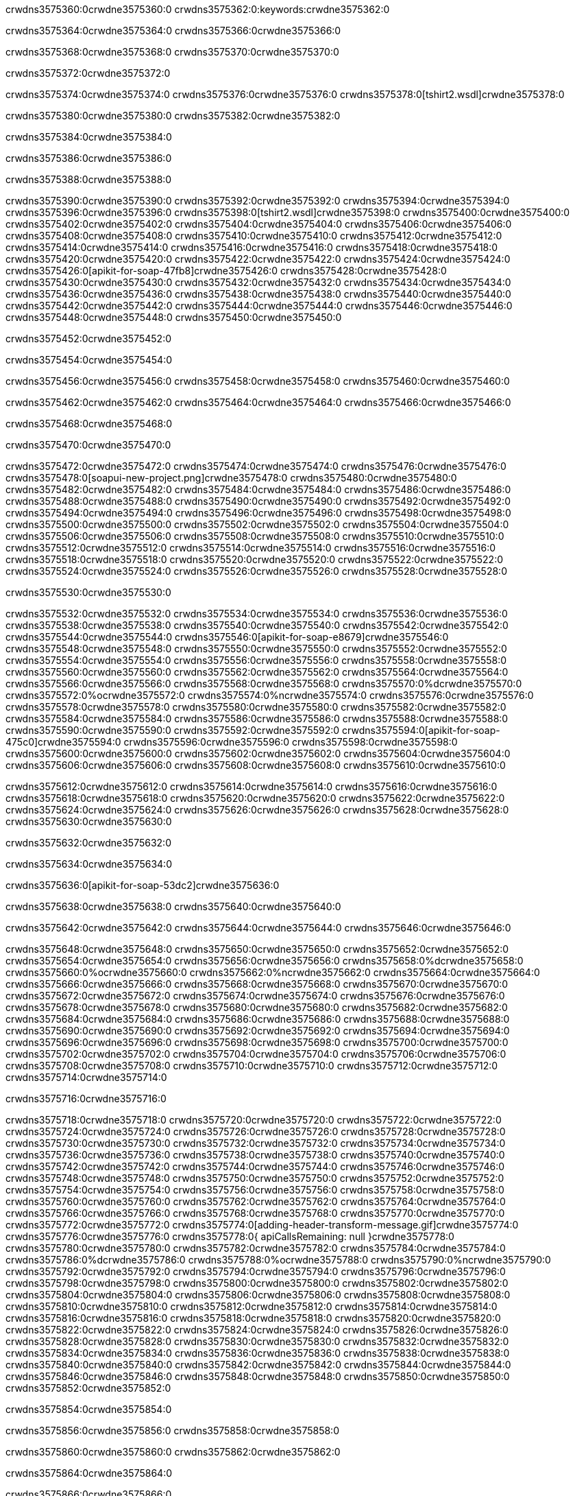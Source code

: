crwdns3575360:0crwdne3575360:0
crwdns3575362:0:keywords:crwdne3575362:0

crwdns3575364:0crwdne3575364:0 crwdns3575366:0crwdne3575366:0

crwdns3575368:0crwdne3575368:0 crwdns3575370:0crwdne3575370:0

crwdns3575372:0crwdne3575372:0

crwdns3575374:0crwdne3575374:0
crwdns3575376:0crwdne3575376:0
crwdns3575378:0[tshirt2.wsdl]crwdne3575378:0

crwdns3575380:0crwdne3575380:0 crwdns3575382:0crwdne3575382:0

crwdns3575384:0crwdne3575384:0

crwdns3575386:0crwdne3575386:0

crwdns3575388:0crwdne3575388:0

crwdns3575390:0crwdne3575390:0 crwdns3575392:0crwdne3575392:0 crwdns3575394:0crwdne3575394:0
crwdns3575396:0crwdne3575396:0 crwdns3575398:0[tshirt2.wsdl]crwdne3575398:0
crwdns3575400:0crwdne3575400:0 crwdns3575402:0crwdne3575402:0
crwdns3575404:0crwdne3575404:0
crwdns3575406:0crwdne3575406:0
crwdns3575408:0crwdne3575408:0 crwdns3575410:0crwdne3575410:0 crwdns3575412:0crwdne3575412:0
crwdns3575414:0crwdne3575414:0 crwdns3575416:0crwdne3575416:0
crwdns3575418:0crwdne3575418:0 crwdns3575420:0crwdne3575420:0 crwdns3575422:0crwdne3575422:0
crwdns3575424:0crwdne3575424:0
crwdns3575426:0[apikit-for-soap-47fb8]crwdne3575426:0
crwdns3575428:0crwdne3575428:0
crwdns3575430:0crwdne3575430:0 crwdns3575432:0crwdne3575432:0
crwdns3575434:0crwdne3575434:0
crwdns3575436:0crwdne3575436:0
crwdns3575438:0crwdne3575438:0
crwdns3575440:0crwdne3575440:0 crwdns3575442:0crwdne3575442:0
crwdns3575444:0crwdne3575444:0 crwdns3575446:0crwdne3575446:0
crwdns3575448:0crwdne3575448:0
crwdns3575450:0crwdne3575450:0

crwdns3575452:0crwdne3575452:0

crwdns3575454:0crwdne3575454:0

crwdns3575456:0crwdne3575456:0 crwdns3575458:0crwdne3575458:0 crwdns3575460:0crwdne3575460:0

crwdns3575462:0crwdne3575462:0 crwdns3575464:0crwdne3575464:0 crwdns3575466:0crwdne3575466:0

crwdns3575468:0crwdne3575468:0

crwdns3575470:0crwdne3575470:0

crwdns3575472:0crwdne3575472:0 crwdns3575474:0crwdne3575474:0
crwdns3575476:0crwdne3575476:0
crwdns3575478:0[soapui-new-project.png]crwdne3575478:0
crwdns3575480:0crwdne3575480:0
crwdns3575482:0crwdne3575482:0 crwdns3575484:0crwdne3575484:0 crwdns3575486:0crwdne3575486:0
crwdns3575488:0crwdne3575488:0
crwdns3575490:0crwdne3575490:0
crwdns3575492:0crwdne3575492:0
crwdns3575494:0crwdne3575494:0
crwdns3575496:0crwdne3575496:0
crwdns3575498:0crwdne3575498:0 crwdns3575500:0crwdne3575500:0
crwdns3575502:0crwdne3575502:0
crwdns3575504:0crwdne3575504:0
crwdns3575506:0crwdne3575506:0
crwdns3575508:0crwdne3575508:0
crwdns3575510:0crwdne3575510:0
crwdns3575512:0crwdne3575512:0
   crwdns3575514:0crwdne3575514:0
      crwdns3575516:0crwdne3575516:0
         crwdns3575518:0crwdne3575518:0
         crwdns3575520:0crwdne3575520:0
      crwdns3575522:0crwdne3575522:0
   crwdns3575524:0crwdne3575524:0
crwdns3575526:0crwdne3575526:0
crwdns3575528:0crwdne3575528:0

crwdns3575530:0crwdne3575530:0

crwdns3575532:0crwdne3575532:0 crwdns3575534:0crwdne3575534:0
crwdns3575536:0crwdne3575536:0 crwdns3575538:0crwdne3575538:0
crwdns3575540:0crwdne3575540:0
crwdns3575542:0crwdne3575542:0
crwdns3575544:0crwdne3575544:0
crwdns3575546:0[apikit-for-soap-e8679]crwdne3575546:0
crwdns3575548:0crwdne3575548:0
crwdns3575550:0crwdne3575550:0 crwdns3575552:0crwdne3575552:0
crwdns3575554:0crwdne3575554:0
crwdns3575556:0crwdne3575556:0
crwdns3575558:0crwdne3575558:0
crwdns3575560:0crwdne3575560:0 crwdns3575562:0crwdne3575562:0
crwdns3575564:0crwdne3575564:0
crwdns3575566:0crwdne3575566:0
crwdns3575568:0crwdne3575568:0
crwdns3575570:0%dcrwdne3575570:0
crwdns3575572:0%ocrwdne3575572:0
crwdns3575574:0%ncrwdne3575574:0
crwdns3575576:0crwdne3575576:0
crwdns3575578:0crwdne3575578:0
  crwdns3575580:0crwdne3575580:0
    crwdns3575582:0crwdne3575582:0
    crwdns3575584:0crwdne3575584:0
  crwdns3575586:0crwdne3575586:0
crwdns3575588:0crwdne3575588:0
crwdns3575590:0crwdne3575590:0
crwdns3575592:0crwdne3575592:0
crwdns3575594:0[apikit-for-soap-475c0]crwdne3575594:0
crwdns3575596:0crwdne3575596:0
crwdns3575598:0crwdne3575598:0 crwdns3575600:0crwdne3575600:0
crwdns3575602:0crwdne3575602:0
crwdns3575604:0crwdne3575604:0 crwdns3575606:0crwdne3575606:0
crwdns3575608:0crwdne3575608:0
crwdns3575610:0crwdne3575610:0

crwdns3575612:0crwdne3575612:0
crwdns3575614:0crwdne3575614:0
crwdns3575616:0crwdne3575616:0
   crwdns3575618:0crwdne3575618:0
      crwdns3575620:0crwdne3575620:0
         crwdns3575622:0crwdne3575622:0
      crwdns3575624:0crwdne3575624:0
   crwdns3575626:0crwdne3575626:0
crwdns3575628:0crwdne3575628:0
crwdns3575630:0crwdne3575630:0

crwdns3575632:0crwdne3575632:0

crwdns3575634:0crwdne3575634:0

crwdns3575636:0[apikit-for-soap-53dc2]crwdne3575636:0

crwdns3575638:0crwdne3575638:0 crwdns3575640:0crwdne3575640:0

crwdns3575642:0crwdne3575642:0 crwdns3575644:0crwdne3575644:0 crwdns3575646:0crwdne3575646:0

crwdns3575648:0crwdne3575648:0 crwdns3575650:0crwdne3575650:0
crwdns3575652:0crwdne3575652:0
crwdns3575654:0crwdne3575654:0
crwdns3575656:0crwdne3575656:0
crwdns3575658:0%dcrwdne3575658:0
crwdns3575660:0%ocrwdne3575660:0
crwdns3575662:0%ncrwdne3575662:0
crwdns3575664:0crwdne3575664:0
crwdns3575666:0crwdne3575666:0
  crwdns3575668:0crwdne3575668:0
    crwdns3575670:0crwdne3575670:0
    crwdns3575672:0crwdne3575672:0
    crwdns3575674:0crwdne3575674:0
    crwdns3575676:0crwdne3575676:0
  crwdns3575678:0crwdne3575678:0
crwdns3575680:0crwdne3575680:0
crwdns3575682:0crwdne3575682:0
crwdns3575684:0crwdne3575684:0
crwdns3575686:0crwdne3575686:0 crwdns3575688:0crwdne3575688:0
crwdns3575690:0crwdne3575690:0 crwdns3575692:0crwdne3575692:0
crwdns3575694:0crwdne3575694:0
crwdns3575696:0crwdne3575696:0
crwdns3575698:0crwdne3575698:0
crwdns3575700:0crwdne3575700:0
   crwdns3575702:0crwdne3575702:0
      crwdns3575704:0crwdne3575704:0
         crwdns3575706:0crwdne3575706:0
      crwdns3575708:0crwdne3575708:0
   crwdns3575710:0crwdne3575710:0
crwdns3575712:0crwdne3575712:0
crwdns3575714:0crwdne3575714:0

crwdns3575716:0crwdne3575716:0

crwdns3575718:0crwdne3575718:0 crwdns3575720:0crwdne3575720:0 crwdns3575722:0crwdne3575722:0
crwdns3575724:0crwdne3575724:0 crwdns3575726:0crwdne3575726:0
crwdns3575728:0crwdne3575728:0
crwdns3575730:0crwdne3575730:0
crwdns3575732:0crwdne3575732:0
crwdns3575734:0crwdne3575734:0
crwdns3575736:0crwdne3575736:0
crwdns3575738:0crwdne3575738:0 crwdns3575740:0crwdne3575740:0
crwdns3575742:0crwdne3575742:0 crwdns3575744:0crwdne3575744:0 crwdns3575746:0crwdne3575746:0
crwdns3575748:0crwdne3575748:0
crwdns3575750:0crwdne3575750:0
crwdns3575752:0crwdne3575752:0
crwdns3575754:0crwdne3575754:0
crwdns3575756:0crwdne3575756:0
crwdns3575758:0crwdne3575758:0 crwdns3575760:0crwdne3575760:0
crwdns3575762:0crwdne3575762:0 crwdns3575764:0crwdne3575764:0
crwdns3575766:0crwdne3575766:0
crwdns3575768:0crwdne3575768:0
crwdns3575770:0crwdne3575770:0
crwdns3575772:0crwdne3575772:0 crwdns3575774:0[adding-header-transform-message.gif]crwdne3575774:0
crwdns3575776:0crwdne3575776:0
crwdns3575778:0{ apiCallsRemaining: null }crwdne3575778:0
crwdns3575780:0crwdne3575780:0
crwdns3575782:0crwdne3575782:0
crwdns3575784:0crwdne3575784:0
crwdns3575786:0%dcrwdne3575786:0
crwdns3575788:0%ocrwdne3575788:0
crwdns3575790:0%ncrwdne3575790:0
crwdns3575792:0crwdne3575792:0
crwdns3575794:0crwdne3575794:0
  crwdns3575796:0crwdne3575796:0
    crwdns3575798:0crwdne3575798:0
  crwdns3575800:0crwdne3575800:0
crwdns3575802:0crwdne3575802:0
crwdns3575804:0crwdne3575804:0
crwdns3575806:0crwdne3575806:0
crwdns3575808:0crwdne3575808:0 crwdns3575810:0crwdne3575810:0
crwdns3575812:0crwdne3575812:0 crwdns3575814:0crwdne3575814:0
crwdns3575816:0crwdne3575816:0 crwdns3575818:0crwdne3575818:0 crwdns3575820:0crwdne3575820:0
crwdns3575822:0crwdne3575822:0
crwdns3575824:0crwdne3575824:0
crwdns3575826:0crwdne3575826:0
crwdns3575828:0crwdne3575828:0
   crwdns3575830:0crwdne3575830:0
      crwdns3575832:0crwdne3575832:0
         crwdns3575834:0crwdne3575834:0
      crwdns3575836:0crwdne3575836:0
   crwdns3575838:0crwdne3575838:0
   crwdns3575840:0crwdne3575840:0
      crwdns3575842:0crwdne3575842:0
         crwdns3575844:0crwdne3575844:0
      crwdns3575846:0crwdne3575846:0
   crwdns3575848:0crwdne3575848:0
crwdns3575850:0crwdne3575850:0
crwdns3575852:0crwdne3575852:0

crwdns3575854:0crwdne3575854:0

crwdns3575856:0crwdne3575856:0 crwdns3575858:0crwdne3575858:0

crwdns3575860:0crwdne3575860:0
crwdns3575862:0crwdne3575862:0

crwdns3575864:0crwdne3575864:0

crwdns3575866:0crwdne3575866:0

crwdns3575868:0crwdne3575868:0

crwdns3575870:0crwdne3575870:0 crwdns3575872:0crwdne3575872:0
crwdns3575874:0crwdne3575874:0 crwdns3575876:0crwdne3575876:0
crwdns3575878:0crwdne3575878:0 crwdns3575880:0crwdne3575880:0
crwdns3575882:0crwdne3575882:0 crwdns3575884:0crwdne3575884:0
crwdns3575886:0crwdne3575886:0 crwdns3575888:0crwdne3575888:0
crwdns3575890:0crwdne3575890:0 crwdns3575892:0crwdne3575892:0
crwdns3575894:0crwdne3575894:0
crwdns3575896:0crwdne3575896:0
crwdns3575898:0crwdne3575898:0
crwdns3575900:0%dcrwdne3575900:0
 crwdns3575902:0%ocrwdne3575902:0
 crwdns3575904:0%ncrwdne3575904:0
 crwdns3575906:0%ncrwdne3575906:0
crwdns3575908:0crwdne3575908:0
 crwdns3575910:0crwdne3575910:0
   crwdns3575912:0crwdne3575912:0
   crwdns3575914:0crwdne3575914:0
   crwdns3575916:0crwdne3575916:0
     crwdns3575918:0crwdne3575918:0
      crwdns3575920:0crwdne3575920:0
     crwdns3575922:0crwdne3575922:0
   crwdns3575924:0crwdne3575924:0
 crwdns3575926:0crwdne3575926:0
crwdns3575928:0crwdne3575928:0
crwdns3575930:0crwdne3575930:0
crwdns3575932:0crwdne3575932:0 crwdns3575934:0crwdne3575934:0
crwdns3575936:0crwdne3575936:0
crwdns3575938:0crwdne3575938:0
crwdns3575940:0crwdne3575940:0
crwdns3575942:0crwdne3575942:0
crwdns3575944:0crwdne3575944:0
crwdns3575946:0crwdne3575946:0
crwdns3575948:0crwdne3575948:0
crwdns3575950:0crwdne3575950:0
   crwdns3575952:0crwdne3575952:0
      crwdns3575954:0crwdne3575954:0
         crwdns3575956:0crwdne3575956:0
         crwdns3575958:0crwdne3575958:0
         crwdns3575960:0crwdne3575960:0
            crwdns3575962:0crwdne3575962:0
               crwdns3575964:0crwdne3575964:0
            crwdns3575966:0crwdne3575966:0
         crwdns3575968:0crwdne3575968:0
      crwdns3575970:0crwdne3575970:0
   crwdns3575972:0crwdne3575972:0
crwdns3575974:0crwdne3575974:0
crwdns3575976:0crwdne3575976:0

crwdns3575978:0crwdne3575978:0

crwdns3575980:0crwdne3575980:0 crwdns3575982:0crwdne3575982:0

crwdns3575984:0crwdne3575984:0

crwdns3575986:0crwdne3575986:0 crwdns3575988:0[tshirt-modified.wsdl]crwdne3575988:0
crwdns3575990:0crwdne3575990:0
crwdns3575992:0crwdne3575992:0 crwdns3575994:0crwdne3575994:0
crwdns3575996:0crwdne3575996:0
crwdns3575998:0crwdne3575998:0
crwdns3576000:0crwdne3576000:0
crwdns3576002:0crwdne3576002:0


crwdns3576004:0crwdne3576004:0

crwdns3576006:0crwdne3576006:0
crwdns3576008:0crwdne3576008:0
crwdns3576010:0[WSDL]crwdne3576010:0
crwdns3576012:0[SOAP]crwdne3576012:0
crwdns3576014:0[SoapUI]crwdne3576014:0
